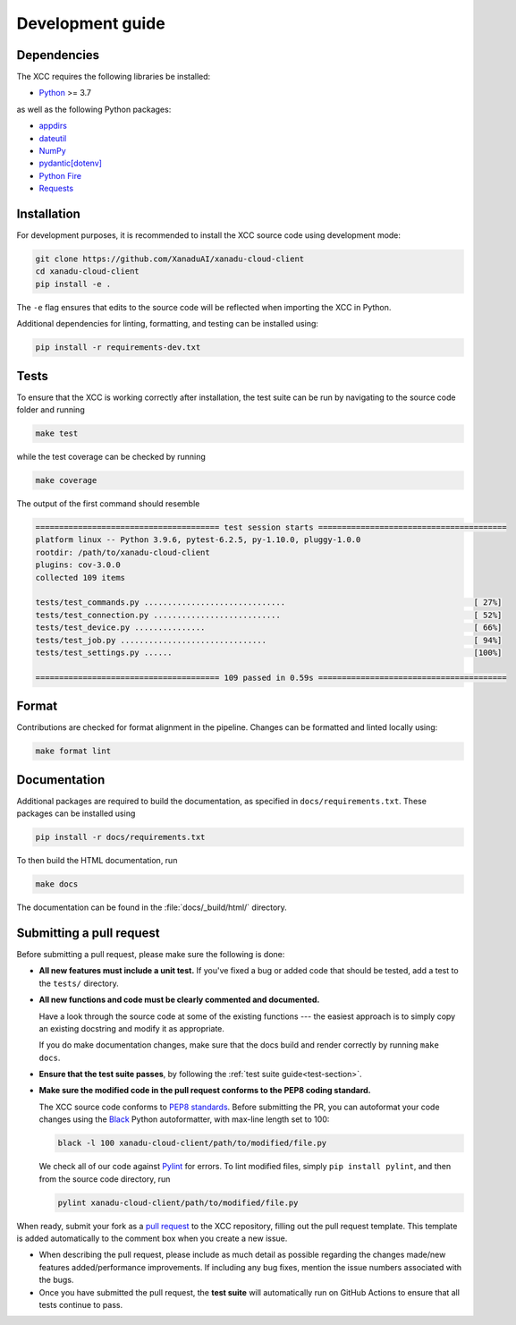 Development guide
=================

.. _dependencies:

Dependencies
------------

The XCC requires the following libraries be installed:

* `Python <http://python.org/>`_ >= 3.7

as well as the following Python packages:

* `appdirs <https://pypi.org/project/appdirs/>`_
* `dateutil <https://dateutil.readthedocs.io/>`_
* `NumPy <http://numpy.org/>`_
* `pydantic[dotenv] <https://pydantic-docs.helpmanual.io/>`_
* `Python Fire <https://github.com/google/python-fire>`_
* `Requests <https://docs.python-requests.org/en/latest/>`_


Installation
------------

For development purposes, it is recommended to install the XCC source code using
development mode:

.. code-block:: bash

    git clone https://github.com/XanaduAI/xanadu-cloud-client
    cd xanadu-cloud-client
    pip install -e .

The ``-e`` flag ensures that edits to the source code will be reflected when
importing the XCC in Python.

Additional dependencies for linting, formatting, and testing can be installed using:

.. code-block:: bash

    pip install -r requirements-dev.txt

.. _test-section:

Tests
-----

To ensure that the XCC is working correctly after installation, the test suite
can be run by navigating to the source code folder and running

.. code-block:: bash

    make test

while the test coverage can be checked by running

.. code-block:: bash

    make coverage

The output of the first command should resemble

.. code-block:: text

    ======================================= test session starts ========================================
    platform linux -- Python 3.9.6, pytest-6.2.5, py-1.10.0, pluggy-1.0.0
    rootdir: /path/to/xanadu-cloud-client
    plugins: cov-3.0.0
    collected 109 items

    tests/test_commands.py ..............................                                        [ 27%]
    tests/test_connection.py ...........................                                         [ 52%]
    tests/test_device.py ...............                                                         [ 66%]
    tests/test_job.py ...............................                                            [ 94%]
    tests/test_settings.py ......                                                                [100%]

    ======================================= 109 passed in 0.59s ========================================

Format
------

Contributions are checked for format alignment in the pipeline. Changes can be
formatted and linted locally using:

.. code-block:: bash

    make format lint

Documentation
-------------

Additional packages are required to build the documentation, as specified in
``docs/requirements.txt``. These packages can be installed using

.. code-block:: bash

    pip install -r docs/requirements.txt

To then build the HTML documentation, run

.. code-block:: bash

    make docs

The documentation can be found in the :file:`docs/_build/html/` directory.

Submitting a pull request
-------------------------

Before submitting a pull request, please make sure the following is done:

* **All new features must include a unit test.** If you've fixed a bug or added
  code that should be tested, add a test to the ``tests/`` directory.

* **All new functions and code must be clearly commented and documented.**

  Have a look through the source code at some of the existing functions ---
  the easiest approach is to simply copy an existing docstring and modify it as
  appropriate.

  If you do make documentation changes, make sure that the docs build and render
  correctly by running ``make docs``.

* **Ensure that the test suite passes**, by following the :ref:`test suite guide<test-section>`.

* **Make sure the modified code in the pull request conforms to the PEP8 coding standard.**

  The XCC source code conforms to
  `PEP8 standards <https://www.python.org/dev/peps/pep-0008/>`_. Before
  submitting the PR, you can autoformat your code changes using the
  `Black <https://github.com/psf/black>`_ Python autoformatter, with max-line
  length set to 100:

  .. code-block:: bash

      black -l 100 xanadu-cloud-client/path/to/modified/file.py

  We check all of our code against `Pylint <https://www.pylint.org/>`_ for
  errors. To lint modified files, simply ``pip install pylint``, and then from
  the source code directory, run

  .. code-block:: bash

      pylint xanadu-cloud-client/path/to/modified/file.py

When ready, submit your fork as a `pull request <https://help.github.com/articles/about-pull-requests>`_
to the XCC repository, filling out the pull request template. This template is
added automatically to the comment box when you create a new issue.

* When describing the pull request, please include as much detail as possible
  regarding the changes made/new features added/performance improvements. If
  including any bug fixes, mention the issue numbers associated with the bugs.

* Once you have submitted the pull request, the **test suite** will
  automatically run on GitHub Actions to ensure that all tests continue to pass.
